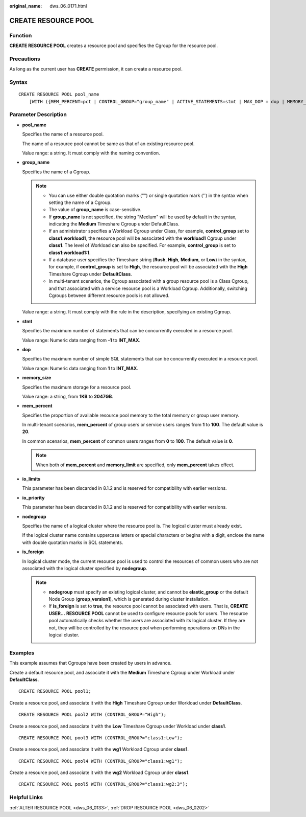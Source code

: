 :original_name: dws_06_0171.html

.. _dws_06_0171:

CREATE RESOURCE POOL
====================

Function
--------

**CREATE RESOURCE POOL** creates a resource pool and specifies the Cgroup for the resource pool.

Precautions
-----------

As long as the current user has **CREATE** permission, it can create a resource pool.

Syntax
------

::

   CREATE RESOURCE POOL pool_name
       [WITH ({MEM_PERCENT=pct | CONTROL_GROUP="group_name" | ACTIVE_STATEMENTS=stmt | MAX_DOP = dop | MEMORY_LIMIT='memory_size' | io_limits=io_limits | io_priority='io_priority' | nodegroup="nodegroupname" | is_foreign=boolean }[, ... ])];

Parameter Description
---------------------

-  **pool_name**

   Specifies the name of a resource pool.

   The name of a resource pool cannot be same as that of an existing resource pool.

   Value range: a string. It must comply with the naming convention.

-  **group_name**

   Specifies the name of a Cgroup.

   .. note::

      -  You can use either double quotation marks ("") or single quotation mark ('') in the syntax when setting the name of a Cgroup.
      -  The value of **group_name** is case-sensitive.
      -  If **group_name** is not specified, the string "Medium" will be used by default in the syntax, indicating the **Medium** Timeshare Cgroup under DefaultClass.
      -  If an administrator specifies a Workload Cgroup under Class, for example, **control_group** set to **class1:workload1**, the resource pool will be associated with the **workload1** Cgroup under **class1**. The level of Workload can also be specified. For example, **control_group** is set to **class1:workload1:1**.
      -  If a database user specifies the Timeshare string (**Rush**, **High**, **Medium**, or **Low**) in the syntax, for example, if **control_group** is set to **High**, the resource pool will be associated with the **High** Timeshare Cgroup under **DefaultClass**.
      -  In multi-tenant scenarios, the Cgroup associated with a group resource pool is a Class Cgroup, and that associated with a service resource pool is a Workload Cgroup. Additionally, switching Cgroups between different resource pools is not allowed.

   Value range: a string. It must comply with the rule in the description, specifying an existing Cgroup.

-  **stmt**

   Specifies the maximum number of statements that can be concurrently executed in a resource pool.

   Value range: Numeric data ranging from **-1** to **INT_MAX**.

-  **dop**

   Specifies the maximum number of simple SQL statements that can be concurrently executed in a resource pool.

   Value range: Numeric data ranging from **1** to **INT_MAX**.

-  **memory_size**

   Specifies the maximum storage for a resource pool.

   Value range: a string, from **1KB** to **2047GB**.

-  **mem_percent**

   Specifies the proportion of available resource pool memory to the total memory or group user memory.

   In multi-tenant scenarios, **mem_percent** of group users or service users ranges from **1** to **100**. The default value is **20**.

   In common scenarios, **mem_percent** of common users ranges from **0** to **100**. The default value is **0**.

   .. note::

      When both of **mem_percent** and **memory_limit** are specified, only **mem_percent** takes effect.

-  **io_limits**

   This parameter has been discarded in 8.1.2 and is reserved for compatibility with earlier versions.

-  **io_priority**

   This parameter has been discarded in 8.1.2 and is reserved for compatibility with earlier versions.

-  **nodegroup**

   Specifies the name of a logical cluster where the resource pool is. The logical cluster must already exist.

   If the logical cluster name contains uppercase letters or special characters or begins with a digit, enclose the name with double quotation marks in SQL statements.

-  **is_foreign**

   In logical cluster mode, the current resource pool is used to control the resources of common users who are not associated with the logical cluster specified by **nodegroup**.

   .. note::

      -  **nodegroup** must specify an existing logical cluster, and cannot be **elastic_group** or the default Node Group (**group_version1**), which is generated during cluster installation.
      -  If **is_foreign** is set to **true**, the resource pool cannot be associated with users. That is, **CREATE USER...** **RESOURCE POOL** cannot be used to configure resource pools for users. The resource pool automatically checks whether the users are associated with its logical cluster. If they are not, they will be controlled by the resource pool when performing operations on DNs in the logical cluster.

Examples
--------

This example assumes that Cgroups have been created by users in advance.

Create a default resource pool, and associate it with the **Medium** Timeshare Cgroup under Workload under **DefaultClass**.

::

   CREATE RESOURCE POOL pool1;

Create a resource pool, and associate it with the **High** Timeshare Cgroup under Workload under **DefaultClass**.

::

   CREATE RESOURCE POOL pool2 WITH (CONTROL_GROUP="High");

Create a resource pool, and associate it with the **Low** Timeshare Cgroup under Workload under **class1**.

::

   CREATE RESOURCE POOL pool3 WITH (CONTROL_GROUP="class1:Low");

Create a resource pool, and associate it with the **wg1** Workload Cgroup under **class1**.

::

   CREATE RESOURCE POOL pool4 WITH (CONTROL_GROUP="class1:wg1");

Create a resource pool, and associate it with the **wg2** Workload Cgroup under **class1**.

::

   CREATE RESOURCE POOL pool5 WITH (CONTROL_GROUP="class1:wg2:3");

Helpful Links
-------------

:ref:`ALTER RESOURCE POOL <dws_06_0133>`, :ref:`DROP RESOURCE POOL <dws_06_0202>`
